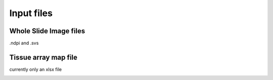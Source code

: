 .. _Input_page:

***********
Input files
***********

Whole Slide Image files
=======================

.ndpi and .svs

Tissue array map file
=====================

currently only an xlsx file

.. image:: images/Pathology_maps.png